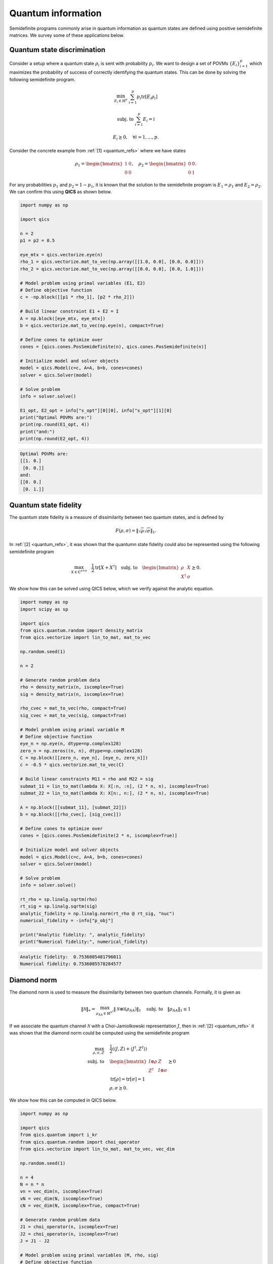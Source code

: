 Quantum information
===================

Semidefinite programs commonly arise in quantum information as quantum states
are defined using positive semidefinite matrices. We survey some of these
applications below.


Quantum state discrimination
-------------------------------

Consider a setup where a quantum state :math:`\rho_i` is sent with probability
:math:`p_i`. We want to design a set of POVMs :math:`\{ E_i \}_{i=1}^p` which
maximizes the probability of success of correctly identifying the quantum 
states. This can be done by solving the following semidefinite program.

.. math::

    \min_{E_i \in \mathbb{H}^n} &&& \sum_{i=1}^p p_i \text{tr}[ E_i \rho_i ]

    \text{subj. to} &&& \sum_{i=1}^p E_i = \mathbb{I}

    &&& E_i \succeq 0, \quad \forall i=1,\ldots,p.

Consider the concrete example from :ref:`[1] <quantum_refs>` where we have
states

.. math::

    \rho_1 = \begin{bmatrix} 1 & 0 \\ 0 & 0 \end{bmatrix}, \quad
    \rho_2 = \begin{bmatrix} 0 & 0 \\ 0 & 1 \end{bmatrix}.

For any probabilities :math:`p_1` and :math:`p_2=1-p_1`, it is known that
the solution to the semidefinite program is :math:`E_1=\rho_1` and 
:math:`E_2=\rho_2`. We can confirm this using **QICS** as shown below.

.. code-block:: python

    import numpy as np

    import qics

    n = 2
    p1 = p2 = 0.5

    eye_mtx = qics.vectorize.eye(n)
    rho_1 = qics.vectorize.mat_to_vec(np.array([[1.0, 0.0], [0.0, 0.0]]))
    rho_2 = qics.vectorize.mat_to_vec(np.array([[0.0, 0.0], [0.0, 1.0]]))

    # Model problem using primal variables (E1, E2)
    # Define objective function
    c = -np.block([[p1 * rho_1], [p2 * rho_2]])

    # Build linear constraint E1 + E2 = I
    A = np.block([eye_mtx, eye_mtx])
    b = qics.vectorize.mat_to_vec(np.eye(n), compact=True)

    # Define cones to optimize over
    cones = [qics.cones.PosSemidefinite(n), qics.cones.PosSemidefinite(n)]

    # Initialize model and solver objects
    model = qics.Model(c=c, A=A, b=b, cones=cones)
    solver = qics.Solver(model)

    # Solve problem
    info = solver.solve()

    E1_opt, E2_opt = info["s_opt"][0][0], info["s_opt"][1][0]
    print("Optimal POVMs are:")
    print(np.round(E1_opt, 4))
    print("and:")
    print(np.round(E2_opt, 4))

.. code-block:: none

    Optimal POVMs are:
    [[1. 0.]
     [0. 0.]]
    and:
    [[0. 0.]
     [0. 1.]]

Quantum state fidelity
----------------------

The quantum state fidelity is a measure of dissimilarity between two quantum
states, and is defined by 

.. math::

    F(\rho, \sigma) = \| \sqrt{\rho} \sqrt{\sigma} \|_1.

In :ref:`[2] <quantum_refs>`, it was shown that the quantumn state fidelity
could also be represented using the following semidefinite program

.. math::

    \max_{X \in \mathbb{C}^{n\times n}} \quad \frac{1}{2} 
    \text{tr}[X + X^\dagger] \quad \text{subj. to} \quad \begin{bmatrix} \rho & X
    \\ X^\dagger & \sigma \end{bmatrix} \succeq 0.

We show how this can be solved using QICS below, which we verify against the
analytic equation.

.. code-block:: python

    import numpy as np
    import scipy as sp

    import qics
    from qics.quantum.random import density_matrix
    from qics.vectorize import lin_to_mat, mat_to_vec

    np.random.seed(1)

    n = 2

    # Generate random problem data
    rho = density_matrix(n, iscomplex=True)
    sig = density_matrix(n, iscomplex=True)

    rho_cvec = mat_to_vec(rho, compact=True)
    sig_cvec = mat_to_vec(sig, compact=True)

    # Model problem using primal variable M
    # Define objective function
    eye_n = np.eye(n, dtype=np.complex128)
    zero_n = np.zeros((n, n), dtype=np.complex128)
    C = np.block([[zero_n, eye_n], [eye_n, zero_n]])
    c = -0.5 * qics.vectorize.mat_to_vec(C)

    # Build linear constraints M11 = rho and M22 = sig
    submat_11 = lin_to_mat(lambda X: X[:n, :n], (2 * n, n), iscomplex=True)
    submat_22 = lin_to_mat(lambda X: X[n:, n:], (2 * n, n), iscomplex=True)

    A = np.block([[submat_11], [submat_22]])
    b = np.block([[rho_cvec], [sig_cvec]])

    # Define cones to optimize over
    cones = [qics.cones.PosSemidefinite(2 * n, iscomplex=True)]

    # Initialize model and solver objects
    model = qics.Model(c=c, A=A, b=b, cones=cones)
    solver = qics.Solver(model)

    # Solve problem
    info = solver.solve()

    rt_rho = sp.linalg.sqrtm(rho)
    rt_sig = sp.linalg.sqrtm(sig)
    analytic_fidelity = np.linalg.norm(rt_rho @ rt_sig, "nuc")
    numerical_fidelity = -info["p_obj"]

    print("Analytic fidelity: ", analytic_fidelity)
    print("Numerical fidelity:", numerical_fidelity)

.. code-block:: none

    Analytic fidelity:  0.7536085481796011
    Numerical fidelity: 0.7536085578284577

Diamond norm
--------------

The diamond norm is used to measure the dissimilarity between two quantum 
channels. Formally, it is given as

.. math::

    \| \mathcal{N} \|_\diamond = \max_{\rho_{AA}\in\mathbb{H}^{n^2}} \| 
    \mathcal{N}\otimes\mathbb{I} (\rho_{AA}) \|_1 \quad \text{subj. to} \quad 
    \| \rho_{AA} \|_1 \leq 1

If we associate the quantum channel :math:`\mathcal{N}` with a Choi-Jamiolkowski 
representation :math:`J`, then in :ref:`[2] <quantum_refs>`
it was shown that the diamond norm could be computed using the semidefinite
program

.. math::

    \max_{\rho,\sigma,Z} \quad & \frac{1}{2} (\langle J, Z \rangle + \langle J^\dagger, Z^\dagger \rangle)\\
    \text{subj. to} \quad &\begin{bmatrix}I\otimes\rho & Z \\\ Z^\dagger & I\otimes\sigma\end{bmatrix} \succeq 0\\
    & \text{tr}[\rho] = \text{tr}[\sigma] = 1\\
    & \rho,\sigma\succeq 0.

We show how this can be computed in QICS below.

.. code-block:: python

    import numpy as np

    import qics
    from qics.quantum import i_kr
    from qics.quantum.random import choi_operator
    from qics.vectorize import lin_to_mat, mat_to_vec, vec_dim

    np.random.seed(1)

    n = 4
    N = n * n
    vn = vec_dim(n, iscomplex=True)
    vN = vec_dim(N, iscomplex=True)
    cN = vec_dim(N, iscomplex=True, compact=True)

    # Generate random problem data
    J1 = choi_operator(n, iscomplex=True)
    J2 = choi_operator(n, iscomplex=True)
    J = J1 - J2

    # Model problem using primal variables (M, rho, sig)
    # Define objective function
    C_M = np.block([[np.zeros((N, N)), J], [J.conj().T, np.zeros((N, N))]])

    c_M = -0.5 * mat_to_vec(C_M)
    c_rho = np.zeros((vn, 1))
    c_sig = np.zeros((vn, 1))
    c = np.block([[c_M], [c_rho], [c_sig]])

    # Build linear constraints
    trace = lin_to_mat(lambda X: np.trace(X), (n, 1), iscomplex=True)
    ikr_1 = lin_to_mat(lambda X: i_kr(X, (n, n), 0), (n, N), iscomplex=True)
    submat_11 = lin_to_mat(lambda X: X[:N, :N], (2 * N, N), iscomplex=True)
    submat_22 = lin_to_mat(lambda X: X[N:, N:], (2 * N, N), iscomplex=True)

    A = np.block([
        [submat_11,             -ikr_1,             np.zeros((cN, vn))],  # M11 = I ⊗ rho
        [submat_22,             np.zeros((cN, vn)), -ikr_1            ],  # M22 = I ⊗ sig
        [np.zeros((1, 4 * vN)), trace,              np.zeros((1, vn)) ],  # tr[rho] = 1
        [np.zeros((1, 4 * vN)), np.zeros((1, vn)),  trace             ]   # tr[sig] = 1
    ])

    b = np.block([[np.zeros((cN, 1))], [np.zeros((cN, 1))], [1.0], [1.0]])

    # Define cones to optimize over
    cones = [
        qics.cones.PosSemidefinite(2 * N, iscomplex=True),  # M ⪰ 0
        qics.cones.PosSemidefinite(n, iscomplex=True),      # rho ⪰ 0
        qics.cones.PosSemidefinite(n, iscomplex=True),      # sig ⪰ 0
    ]

    # Initialize model and solver objects
    model = qics.Model(c=c, A=A, b=b, cones=cones)
    solver = qics.Solver(model)

    # Solve problem
    info = solver.solve()

Quantum optimal transport
---------------------------

The classical optimal transport is involved with minimizing a joint probability
distribution represented by a matrix :math:`X` over a linear function, subject
to the distribution satisfying given marginal distributions. The quantum analog
of this problem can be defined as follows :ref:`[3] <quantum_refs>`

.. math::

    \max_{X\in\mathbb{H}^{nm}} \quad & \langle C, X \rangle \\ 
    \text{subj. to} \quad & \text{tr}_A(X) = \rho_B\\
    & \text{tr}_B(X) = \rho_A\\
    & X\succeq 0,

where partial traces are used analogously to marginal distributions. We show how
this problem can be solved in QICS below.

.. code-block:: python

    import numpy as np

    import qics
    from qics.quantum import p_tr
    from qics.quantum.random import density_matrix
    from qics.vectorize import lin_to_mat, mat_to_vec

    np.random.seed(1)

    n = m = 2

    # Generate random problem data
    rho_A = density_matrix(n, iscomplex=True)
    rho_B = density_matrix(m, iscomplex=True)

    rho_A_cvec = mat_to_vec(rho_A, compact=True)
    rho_B_cvec = mat_to_vec(rho_B, compact=True)

    # Model problem using primal variable X
    # Generate random objective function
    C = np.random.randn(n * m, n * m) + np.random.randn(n * m, n * m) * 1j
    c = mat_to_vec(C + C.conj().T)

    # Build linear constraints tr_A(X) = rho_A and tr_B(X) = rho_B
    ptr_A = lin_to_mat(lambda X: p_tr(X, (n, m), 1), (n * m, n), iscomplex=True)
    ptr_B = lin_to_mat(lambda X: p_tr(X, (n, m), 0), (n * m, m), iscomplex=True)

    A = np.block([[ptr_A], [ptr_B]])
    b = np.block([[rho_A_cvec], [rho_B_cvec]])

    # Define cones to optimize over
    cones = [qics.cones.PosSemidefinite(n * m, iscomplex=True)]

    # Initialize model and solver objects
    model = qics.Model(c=c, A=A, b=b, cones=cones)
    solver = qics.Solver(model)

    # Solve problem
    info = solver.solve()

Detecting entanglement
----------------------

A quantum state :math:`\rho_{ab}`, defined on the bipartite system 
:math:`\mathcal{H}_a\otimes\mathcal{H}_b`, is separable if we can express it in
the form

.. math::

    \rho_{ab} = \sum_{i} p_i \rho_a^i \otimes \rho_b^i,

for some probability distribution :math:`p` and density matrices
:math:`\rho_a^i` and :math:`\rho_b^i`. A state that is not separable is called
entangled.

One way to detect if a quantum state is entangled or separable is to use the
Doherty-Parrilo-Spedalieri hierarchy :ref:`[4] <quantum_refs>`, which is a 
heirarchy of semidefinite representable criteria that must be satisfied by 
separable states. For the :math:`k=2` level heirarchy, the corresponding 
feasibiltiy problem is (see :ref:`[1] <quantum_refs>`)

.. math::

    \text{find} \quad \rho_{aB} \quad \text{subj. to} 
    \quad & \text{tr}_{b_2}(\rho_{aB}) \\
    & \rho_{aB} = \Pi_{b_1,b_2} \rho_{aB} \Pi_{b_1,b_2} \\
    & \text{tr}[\rho_{aB}] = 1 \\
    & \rho_{aB} \succeq 0 \\
    & \mathcal{T}_{b_2}(\rho_{aB}) \succeq 0 \\
    & \mathcal{T}_{b_1b_2}(\rho_{aB}) \succeq 0.

where :math:`\mathcal{H}_B=\mathcal{H}_{b_1}\otimes\mathcal{H}_{b_2}`, 
:math:`\mathcal{T}_X` denotes the partial transpose with respect to subsystem
:math:`X`, and :math:`\Pi_{b_1,b_2}` is the swap operator that exchanges the
positions of the subsystems :math:`b_1` and :math:`b_2`. 

We show how we can solve this feasibility problem for the entangled quantum 
state

.. math::

    \rho_{ab} = \frac{1}{2} \begin{bmatrix} 
        1 & 0 & 0 & 1 \\ 0 & 0 & 0 & 0 \\ 0 & 0 & 0 & 0 \\ 1 & 0 & 0 & 1 
    \end{bmatrix}

in **QICS** below.

.. code-block:: python

    import numpy as np

    import qics
    from qics.quantum import p_tr, partial_transpose, swap
    from qics.vectorize import eye, lin_to_mat, mat_to_vec, vec_dim

    n = 2
    n2 = n * n
    n3 = n * n * n

    vn3 = vec_dim(n3)
    cn2 = vec_dim(n2, compact=True)
    cn3 = vec_dim(n3, compact=True)

    # Define an entangled quantum state
    rho = 0.5 * np.array([[1.0, 0.0, 0.0, 1.0],
                          [0.0, 0.0, 0.0, 0.0],
                          [0.0, 0.0, 0.0, 0.0],
                          [1.0, 0.0, 0.0, 1.0]])  # fmt: skip

    # Model problem using primal variables (rho_aB, sigma_aB, omega_aB)
    # Define objective function
    c = np.zeros((3 * vn3, 1))

    # Build linear constraints
    trace = lin_to_mat(lambda X: np.trace(X), (n3, 1))
    ptr_b2 = lin_to_mat(lambda X: p_tr(X, (n, n, n), 2), (n3, n2))
    swap_b1b2 = lin_to_mat(lambda X: swap(X, (n, n, n), 1, 2), (n3, n3))
    T_b2 = lin_to_mat(lambda X: partial_transpose(X, (n2, n), 1), (n3, n3))
    T_b1b2 = lin_to_mat(lambda X: partial_transpose(X, (n, n2), 1), (n3, n3))

    A = np.block([
        [ptr_b2,              np.zeros((cn2, vn3)), np.zeros((cn2, vn3))],  # tr_b2(rho_aB) = rho
        [swap_b1b2 - eye(n3), np.zeros((cn3, vn3)), np.zeros((cn3, vn3))],  # swap_b1b2(rho_aB) = rho_aB
        [trace,               np.zeros((1, vn3)),   np.zeros((1, vn3))  ],  # tr[rho_aB] = 1
        [T_b2,                -eye(n3),             np.zeros((cn3, vn3))],  # sigma_aB = T_b2(rho_aB)
        [T_b1b2,              np.zeros((cn3, vn3)), -eye(n3)            ]   # omega_aB = T_b1b2(rho_aB)
    ])

    b = np.block([
        [mat_to_vec(rho, compact=True)], 
        [np.zeros((cn3, 1))], 
        [1.0], 
        [np.zeros((cn3, 1))], 
        [np.zeros((cn3, 1))]
    ])

    # Define cones to optimize over
    cones = [
        qics.cones.PosSemidefinite(n3),  # rho_aB ⪰ 0
        qics.cones.PosSemidefinite(n3),  # sigma_aB = T_b2(rho_aB) ⪰ 0
        qics.cones.PosSemidefinite(n3),  # omega_aB = T_b1b2(rho_aB) ⪰ 0
    ]

    # Initialize model and solver objects
    model = qics.Model(c=c, A=A, b=b, cones=cones)
    solver = qics.Solver(model)

    # Solve problem
    info = solver.solve()

QICS returns a solution summary which should look like

.. code-block:: none

    Solution summary
            sol. status:  pinfeas                   num. iter:    8
            exit status:  solved                    solve time:   0.430
            primal obj:   0.000000000000e+00        primal feas:  4.79e-01
            dual obj:     4.165819513474e+13        dual feas:    4.81e-01

As the semidefinite program is infeasible, then :math:`\rho_{ab}` must be
entangled, which we know is true for this quantum state.



.. _quantum_refs:

References
----------

    1. Siddhu, V. and Tayur, S.
       "Five starter pieces: Quantum Information Science via semidefinite programs", 
       Tutorials in Operations Research: Emerging and Impactful Topics in Operations, pp. 59–92. 2022.

    2. J. Watrous, “Simpler semidefinite programs for completely bounded norms,” 
       arXiv preprint arXiv:1207.5726, 2012.

    3. Cole, S. et al. (2023) "On Quantum Optimal Transport", Mathematical Physics, Analysis and Geometry, 26(2).

    4. Andrew C. Doherty, Pablo A. Parrilo, and Federico M. Spedalieri. Complete family of
       separability criteria. Physical Review A, 69(2), Feb 2004.